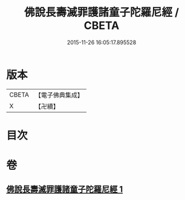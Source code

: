 #+TITLE: 佛說長壽滅罪護諸童子陀羅尼經 / CBETA
#+DATE: 2015-11-26 16:05:17.895528
* 版本
 |     CBETA|【電子佛典集成】|
 |         X|【卍續】    |

* 目次
* 卷
** [[file:KR6i0581_001.txt][佛說長壽滅罪護諸童子陀羅尼經 1]]
